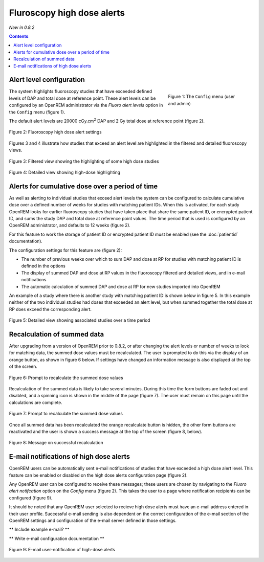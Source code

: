Fluroscopy high dose alerts
***************************
*New in 0.8.2*

.. contents::

Alert level configuration
=========================

.. figure:: img/ConfigMenu.png
   :figwidth: 30%
   :align: right
   :alt: Config options
   :target: _images/ConfigMenu.png

   Figure 1: The ``Config`` menu (user and admin)

The system highlights fluoroscopy studies that have exceeded defined levels of
DAP and total dose at reference point. These alert levels can be configured by
an OpenREM administrator via the `Fluoro alert levels` option in the ``Config``
menu (figure 1).

The default alert levels are 20000 cGy.cm\ :sup:`2` DAP and 2 Gy total dose at
reference point (figure 2).

.. figure:: img/fluoroHighDoseAlertSettings.png
   :figwidth: 100%
   :align: center
   :alt: Fluoroscopy high dose alert settings
   :target: _images/fluoroHighDoseAlertSettings.png

   Figure 2: Fluoroscopy high dose alert settings

Figures 3 and 4 illustrate how studies that exceed an alert level are
highlighted in the filtered and detailed fluoroscopy views.

.. figure:: img/fluoroHighDoseAlertFilteredView.png
   :figwidth: 100%
   :align: center
   :alt: Filtered view showing the highlighting of some high dose studies
   :target: _images/fluoroHighDoseAlertFilteredView.png

   Figure 3: Filtered view showing the highlighting of some high dose studies


.. figure:: img/fluoroHighDoseAlertDetailedView.png
   :figwidth: 100%
   :align: center
   :alt: Detailed view showing high-dose highlighting
   :target: _images/fluoroHighDoseAlertDetailedView.png

   Figure 4: Detailed view showing high-dose highlighting


Alerts for cumulative dose over a period of time
================================================

As well as alerting to individual studies that exceed alert levels the system
can be configured to calculate cumulative dose over a defined number of weeks
for studies with matching patient IDs. When this is activated, for each study
OpenREM looks for earlier fluoroscopy studies that have taken place that share
the same patient ID, or encrypted patient ID, and sums the study DAP and total
dose at reference point values. The time period that is used is configured by
an OpenREM administrator, and defaults to 12 weeks (figure 2).

For this feature to work the storage of patient ID or encrypted patient ID must
be enabled (see the :doc:`patientid` documentation).

The configuration settings for this feature are (figure 2):

* The number of previous weeks over which to sum DAP and dose at RP for studies
  with matching patient ID is defined in the options

* The display of summed DAP and dose at RP values in the fluoroscopy filtered
  and detailed views, and in e-mail notifications

* The automatic calculation of summed DAP and dose at RP for new studies
  imported into OpenREM

An example of a study where there is another study with matching patient ID is
shown below in figure 5. In this example neither of the two individual studies
had doses that exceeded an alert level, but when summed together the total dose
at RP does exceed the corresponding alert.

.. figure:: img/fluoroHighDoseAlertDetailedViewTwoStudies.png
   :figwidth: 100%
   :align: center
   :alt: Detailed view showing associated studies over a time period
   :target: _images/fluoroHighDoseAlertDetailedViewTwoStudies.png

   Figure 5: Detailed view showing associated studies over a time period


Recalculation of summed data
============================

After upgrading from a version of OpenREM prior to 0.8.2, or after changing
the alert levels or number of weeks to look for matching data, the summed
dose values must be recalculated. The user is prompted to do this via the
display of an orange button, as shown in figure 6 below. If settings have
changed an information message is also displayed at the top of the screen.

.. figure:: img/fluoroHighDoseAlertSettingsRecalculate.png
   :figwidth: 100%
   :align: center
   :alt: Prompt to recalculate the summed dose values
   :target: _images/fluoroHighDoseAlertSettingsRecalculate.png

   Figure 6: Prompt to recalculate the summed dose values

Recalculation of the summed data is likely to take several minutes. During this
time the form buttons are faded out and disabled, and a spinning icon is shown
in the middle of the page (figure 7). The user must remain on this page until
the calculations are complete.

.. figure:: img/fluoroHighDoseAlertSettingsRecalculating.png
   :figwidth: 100%
   :align: center
   :alt: Recalculating the summed dose values
   :target: _images/fluoroHighDoseAlertSettingsRecalculating.png

   Figure 7: Prompt to recalculate the summed dose values

Once all summed data has been recalculated the orange recalculate button is
hidden, the other form buttons are reactivated and the user is shown a
success message at the top of the screen (figure 8, below).

.. figure:: img/fluoroHighDoseAlertSettingsRecalculated.png
   :figwidth: 100%
   :align: center
   :alt: Recalculating the summed dose values
   :target: _images/fluoroHighDoseAlertSettingsRecalculated.png

   Figure 8: Message on successful recalculation


E-mail notifications of high dose alerts
========================================

OpenREM users can be automatically sent e-mail notifications of studies that
have exceeded a high dose alert level. This feature can be enabled or disabled
on the high dose alerts configuration page (figure 2).

Any OpenREM user can be configured to receive these messages; these users are
chosen by navigating to the `Fluoro alert notifcation` option on the `Config`
menu (figure 2). This takes the user to a page where notification recipients
can be configured (figure 9).

It should be noted that any OpenREM user selected to recieve high dose alerts
must have an e-mail address entered in their user profile. Successful e-mail
sending is also dependent on the correct configuration of the e-mail section of
the OpenREM settings and configuration of the e-mail server defined in those
settings.

** Include example e-mail? **

** Write e-mail configuration documentation **

.. figure:: img/fluoroHighDoseAlertNotifications.png
   :figwidth: 100%
   :align: center
   :alt: E-mail user-notification of high-dose alerts
   :target: _images/fluoroHighDoseAlertNotifications.png

   Figure 9: E-mail user-notification of high-dose alerts
